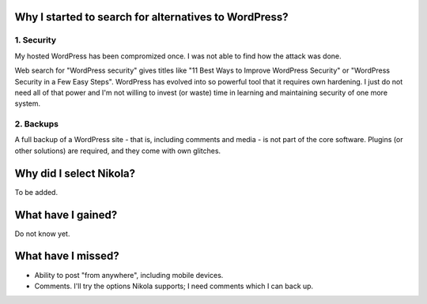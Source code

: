.. title: Moving from Wordpress to Nikola
.. slug: moving-from-wordpress-to-nikola
.. date: 2016-12-25 18:30:34 UTC+02:00
.. tags: 
.. category: 
.. link: 
.. description: 
.. type: text

Why I started to search for alternatives to WordPress?
======================================================

1. Security
-----------

My hosted WordPress has been compromized once. I was not able to find
how the attack was done.

Web search for "WordPress security" gives titles like
"11 Best Ways to Improve WordPress Security" or
"WordPress Security in a Few Easy Steps".
WordPress has evolved into so powerful tool that it requires own hardening.
I just do not need all of that power and I'm not willing to invest
(or waste) time in learning and maintaining security of one more system.

2. Backups
----------

A full backup of a WordPress site - that is, including comments and media -
is not part of the core software. Plugins (or other solutions) are required,
and they come with own glitches.

Why did I select Nikola?
========================

To be added.

What have I gained?
===================

Do not know yet.

What have I missed?
===================

* Ability to post "from anywhere", including mobile devices.
* Comments. I'll try the options Nikola supports; I need comments
  which I can back up.

